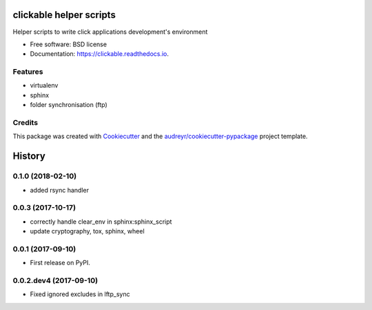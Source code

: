 ========================
clickable helper scripts
========================


.. image:: https://img.shields.io/pypi/v/clickable.svg
        :target: https://pypi.python.org/pypi/clickable

.. image:: https://img.shields.io/travis/lalmeras/clickable.svg
        :target: https://travis-ci.org/lalmeras/clickable

.. image:: https://readthedocs.org/projects/clickable/badge/?version=latest
        :target: https://clickable.readthedocs.io/en/latest/?badge=latest
        :alt: Documentation Status

.. image:: https://pyup.io/repos/github/lalmeras/clickable/shield.svg
     :target: https://pyup.io/repos/github/lalmeras/clickable/
     :alt: Updates


Helper scripts to write click applications development's environment


* Free software: BSD license
* Documentation: https://clickable.readthedocs.io.


Features
--------

* virtualenv
* sphinx
* folder synchronisation (ftp)

Credits
---------

This package was created with Cookiecutter_ and the `audreyr/cookiecutter-pypackage`_ project template.

.. _Cookiecutter: https://github.com/audreyr/cookiecutter
.. _`audreyr/cookiecutter-pypackage`: https://github.com/audreyr/cookiecutter-pypackage



=======
History
=======

0.1.0 (2018-02-10)
------------------

* added rsync handler


0.0.3 (2017-10-17)
------------------

* correctly handle clear_env in sphinx:sphinx_script
* update cryptography, tox, sphinx, wheel


0.0.1 (2017-09-10)
------------------

* First release on PyPI.


0.0.2.dev4 (2017-09-10)
-----------------------

* Fixed ignored excludes in lftp_sync


